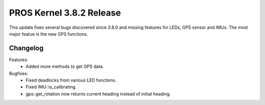 =========================
PROS Kernel 3.8.2 Release
=========================

.. post:: 12 March, 2024
   :tags: blog, kernel-release

This update fixes several bugs discovered since 3.8.0 and missing features for LEDs, GPS sensor and IMUs.
The most major featue is the new GPS functions. 

Changelog
---------

Features:
 - Added more methods to get GPS data.

Bugfixes:
 - Fixed deadlocks from various LED functions.
 - Fixed IMU::is_calibrating.
 - gps::get_rotation now returns current heading instead of initial heading.
